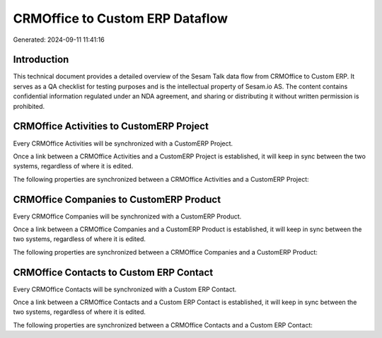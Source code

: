 ================================
CRMOffice to Custom ERP Dataflow
================================

Generated: 2024-09-11 11:41:16

Introduction
------------

This technical document provides a detailed overview of the Sesam Talk data flow from CRMOffice to Custom ERP. It serves as a QA checklist for testing purposes and is the intellectual property of Sesam.io AS. The content contains confidential information regulated under an NDA agreement, and sharing or distributing it without written permission is prohibited.

CRMOffice Activities to CustomERP Project
-----------------------------------------
Every CRMOffice Activities will be synchronized with a CustomERP Project.

Once a link between a CRMOffice Activities and a CustomERP Project is established, it will keep in sync between the two systems, regardless of where it is edited.

The following properties are synchronized between a CRMOffice Activities and a CustomERP Project:

.. list-table::
   :header-rows: 1

   * - CRMOffice Activities Property
     - CustomERP Project Property
     - CustomERP Data Type


CRMOffice Companies to CustomERP Product
----------------------------------------
Every CRMOffice Companies will be synchronized with a CustomERP Product.

Once a link between a CRMOffice Companies and a CustomERP Product is established, it will keep in sync between the two systems, regardless of where it is edited.

The following properties are synchronized between a CRMOffice Companies and a CustomERP Product:

.. list-table::
   :header-rows: 1

   * - CRMOffice Companies Property
     - CustomERP Product Property
     - CustomERP Data Type


CRMOffice Contacts to Custom ERP Contact
----------------------------------------
Every CRMOffice Contacts will be synchronized with a Custom ERP Contact.

Once a link between a CRMOffice Contacts and a Custom ERP Contact is established, it will keep in sync between the two systems, regardless of where it is edited.

The following properties are synchronized between a CRMOffice Contacts and a Custom ERP Contact:

.. list-table::
   :header-rows: 1

   * - CRMOffice Contacts Property
     - Custom ERP Contact Property
     - Custom ERP Data Type

